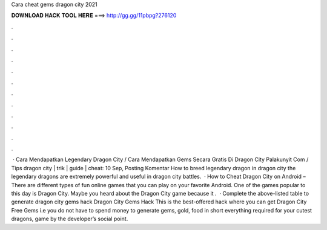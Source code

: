 Cara cheat gems dragon city 2021

𝐃𝐎𝐖𝐍𝐋𝐎𝐀𝐃 𝐇𝐀𝐂𝐊 𝐓𝐎𝐎𝐋 𝐇𝐄𝐑𝐄 ===> http://gg.gg/11pbpg?276120

.

.

.

.

.

.

.

.

.

.

.

.

 · Cara Mendapatkan Legendary Dragon City / Cara Mendapatkan Gems Secara Gratis Di Dragon City Palakunyit Com / Tips dragon city | trik | guide | cheat: 10 Sep, Posting Komentar How to breed legendary dragon in dragon city the legendary dragons are extremely powerful and useful in dragon city battles.  · How to Cheat Dragon City on Android – There are different types of fun online games that you can play on your favorite Android. One of the games popular to this day is Dragon City. Maybe you heard about the Dragon City game because it .  · Complete the above-listed table to generate dragon city gems hack Dragon City Gems Hack This is the best-offered hack where you can get Dragon City Free Gems i.e you do not have to spend money to generate gems, gold, food in short everything required for your cutest dragons, game by the developer’s social point.